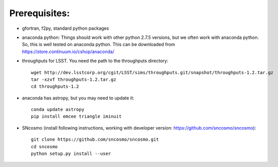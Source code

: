 Prerequisites:
==============

- gfortran, f2py, standard python packages
- anaconda python: 
  Things should work with other python 2.7.5 versions, but we often work with anaconda python. So, this is well tested on anaconda python. This can be downloaded from https://store.continuum.io/cshop/anaconda/
- throughputs for LSST. You need the path to the throughputs directory:: 
  
   wget http://dev.lsstcorp.org/cgit/LSST/sims/throughputs.git/snapshot/throughputs-1.2.tar.gz
   tar -xzvf throughputs-1.2.tar.gz 
   cd throughputs-1.2
- anaconda has astropy, but you may need to update it::

   conda update astropy
   pip install emcee triangle iminuit

- SNcosmo (install following instructions, working with developer version: https://github.com/sncosmo/sncosmo)::

   git clone https://github.com/sncosmo/sncosmo.git 
   cd sncosmo
   python setup.py install --user
 
